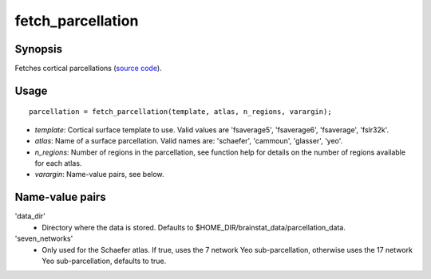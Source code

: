 .. _matlab_fetch_parcellation:

==============================
fetch_parcellation
==============================

Synopsis
=============

Fetches cortical parcellations (`source code
<https://github.com/MICA-MNI/BrainStat/blob/master/brainstat_matlab/datasets/fetch_parcellation.m>`_).

Usage 
=====
::

    parcellation = fetch_parcellation(template, atlas, n_regions, varargin);

- *template*: Cortical surface template to use. Valid values are 'fsaverage5', 'fsaverage6', 'fsaverage', 'fslr32k'.
- *atlas*: Name of a surface parcellation. Valid names are: 'schaefer', 'cammoun', 'glasser', 'yeo'.
- *n_regions*: Number of regions in the parcellation, see function help for details on the number of regions available for each atlas.
- *varargin*: Name-value pairs, see below.

Name-value pairs
================
'data_dir'
    - Directory where the data is stored. Defaults to $HOME_DIR/brainstat_data/parcellation_data.
'seven_networks'
    - Only used for the Schaefer atlas. If true, uses the 7 network Yeo sub-parcellation, otherwise uses the 17 network Yeo sub-parcellation, defaults to true.

